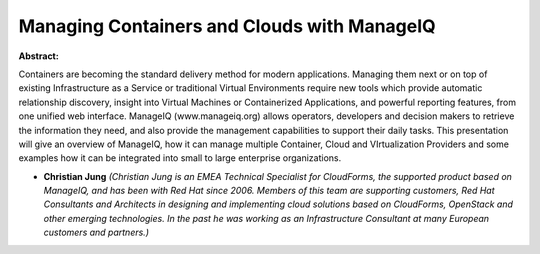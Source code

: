 Managing Containers and Clouds with ManageIQ
~~~~~~~~~~~~~~~~~~~~~~~~~~~~~~~~~~~~~~~~~~~~

**Abstract:**

Containers are becoming the standard delivery method for modern applications. Managing them next or on top of existing Infrastructure as a Service or traditional Virtual Environments require new tools which provide automatic relationship discovery, insight into Virtual Machines or Containerized Applications, and powerful reporting features, from one unified web interface. ManageIQ (www.manageiq.org) allows operators, developers and decision makers to retrieve the information they need, and also provide the management capabilities to support their daily tasks. This presentation will give an overview of ManageIQ, how it can manage multiple Container, Cloud and VIrtualization Providers and some examples how it can be integrated into small to large enterprise organizations.


* **Christian Jung** *(Christian Jung is an EMEA Technical Specialist for CloudForms, the supported product based on ManageIQ, and has been with Red Hat since 2006. Members of this team are supporting customers, Red Hat Consultants and Architects in designing and implementing cloud solutions based on CloudForms, OpenStack and other emerging technologies. In the past he was working as an Infrastructure Consultant at many European customers and partners.)*
